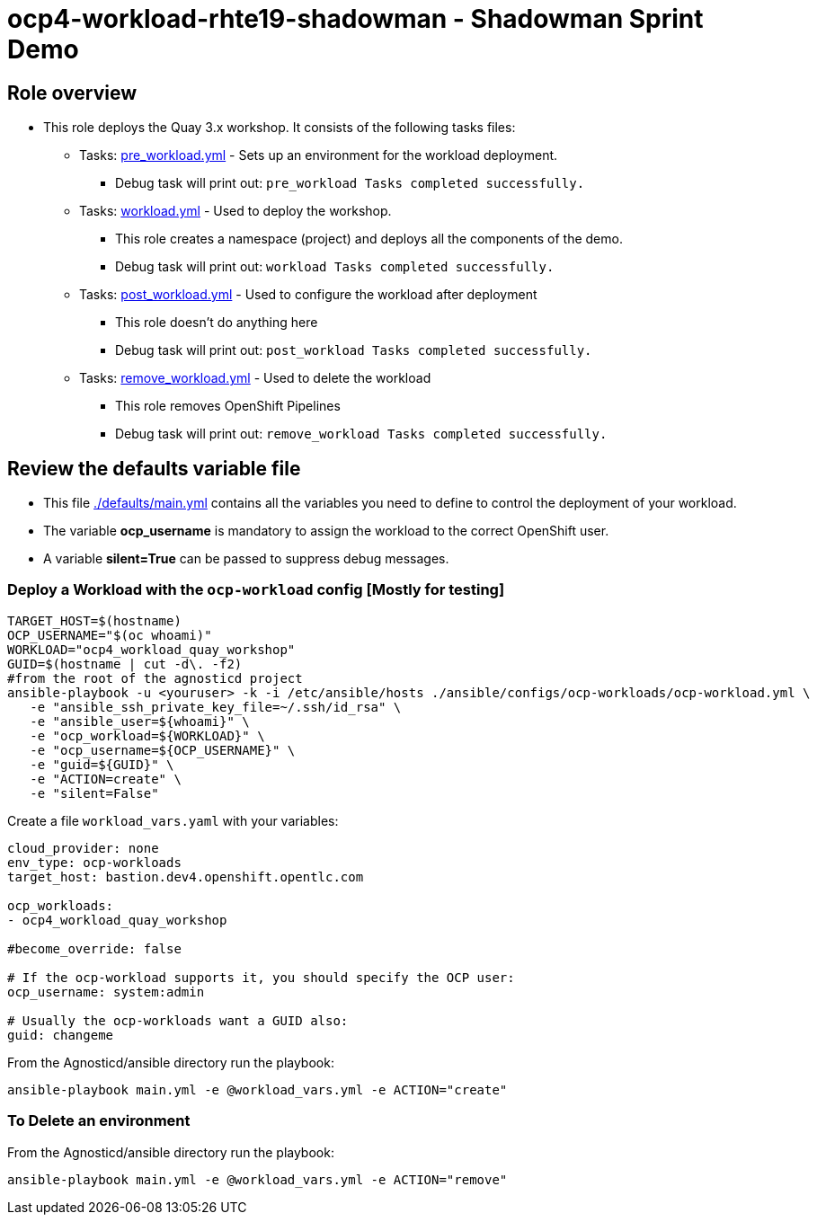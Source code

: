 = ocp4-workload-rhte19-shadowman - Shadowman Sprint Demo

== Role overview

* This role deploys the Quay 3.x workshop. It consists of the following tasks files:
** Tasks: link:./tasks/pre_workload.yml[pre_workload.yml] - Sets up an
 environment for the workload deployment.
*** Debug task will print out: `pre_workload Tasks completed successfully.`

** Tasks: link:./tasks/workload.yml[workload.yml] - Used to deploy the workshop.
*** This role creates a namespace (project) and deploys all the components of the demo.
*** Debug task will print out: `workload Tasks completed successfully.`

** Tasks: link:./tasks/post_workload.yml[post_workload.yml] - Used to
 configure the workload after deployment
*** This role doesn't do anything here
*** Debug task will print out: `post_workload Tasks completed successfully.`

** Tasks: link:./tasks/remove_workload.yml[remove_workload.yml] - Used to
 delete the workload
*** This role removes OpenShift Pipelines
*** Debug task will print out: `remove_workload Tasks completed successfully.`

== Review the defaults variable file

* This file link:./defaults/main.yml[./defaults/main.yml] contains all the variables you need to define to control the deployment of your workload.
* The variable *ocp_username* is mandatory to assign the workload to the correct OpenShift user.
* A variable *silent=True* can be passed to suppress debug messages.

=== Deploy a Workload with the `ocp-workload` config [Mostly for testing]
```bash
TARGET_HOST=$(hostname)
OCP_USERNAME="$(oc whoami)"
WORKLOAD="ocp4_workload_quay_workshop"
GUID=$(hostname | cut -d\. -f2)
#from the root of the agnosticd project
ansible-playbook -u <youruser> -k -i /etc/ansible/hosts ./ansible/configs/ocp-workloads/ocp-workload.yml \
   -e "ansible_ssh_private_key_file=~/.ssh/id_rsa" \
   -e "ansible_user=${whoami}" \
   -e "ocp_workload=${WORKLOAD}" \
   -e "ocp_username=${OCP_USERNAME}" \
   -e "guid=${GUID}" \
   -e "ACTION=create" \
   -e "silent=False"
```

Create a file `workload_vars.yaml` with your variables:
----
cloud_provider: none
env_type: ocp-workloads
target_host: bastion.dev4.openshift.opentlc.com

ocp_workloads:
- ocp4_workload_quay_workshop

#become_override: false

# If the ocp-workload supports it, you should specify the OCP user:
ocp_username: system:admin

# Usually the ocp-workloads want a GUID also:
guid: changeme
----

From the Agnosticd/ansible directory run the playbook:

----
ansible-playbook main.yml -e @workload_vars.yml -e ACTION="create"
----

=== To Delete an environment

From the Agnosticd/ansible directory run the playbook:

----
ansible-playbook main.yml -e @workload_vars.yml -e ACTION="remove"
----
